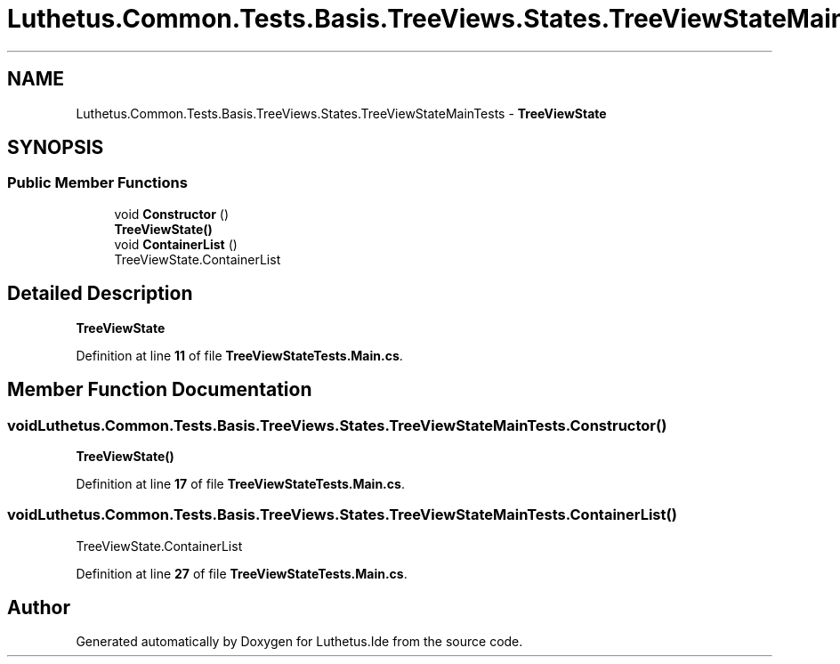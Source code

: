 .TH "Luthetus.Common.Tests.Basis.TreeViews.States.TreeViewStateMainTests" 3 "Version 1.0.0" "Luthetus.Ide" \" -*- nroff -*-
.ad l
.nh
.SH NAME
Luthetus.Common.Tests.Basis.TreeViews.States.TreeViewStateMainTests \- \fBTreeViewState\fP  

.SH SYNOPSIS
.br
.PP
.SS "Public Member Functions"

.in +1c
.ti -1c
.RI "void \fBConstructor\fP ()"
.br
.RI "\fBTreeViewState()\fP "
.ti -1c
.RI "void \fBContainerList\fP ()"
.br
.RI "TreeViewState\&.ContainerList "
.in -1c
.SH "Detailed Description"
.PP 
\fBTreeViewState\fP 
.PP
Definition at line \fB11\fP of file \fBTreeViewStateTests\&.Main\&.cs\fP\&.
.SH "Member Function Documentation"
.PP 
.SS "void Luthetus\&.Common\&.Tests\&.Basis\&.TreeViews\&.States\&.TreeViewStateMainTests\&.Constructor ()"

.PP
\fBTreeViewState()\fP 
.PP
Definition at line \fB17\fP of file \fBTreeViewStateTests\&.Main\&.cs\fP\&.
.SS "void Luthetus\&.Common\&.Tests\&.Basis\&.TreeViews\&.States\&.TreeViewStateMainTests\&.ContainerList ()"

.PP
TreeViewState\&.ContainerList 
.PP
Definition at line \fB27\fP of file \fBTreeViewStateTests\&.Main\&.cs\fP\&.

.SH "Author"
.PP 
Generated automatically by Doxygen for Luthetus\&.Ide from the source code\&.
